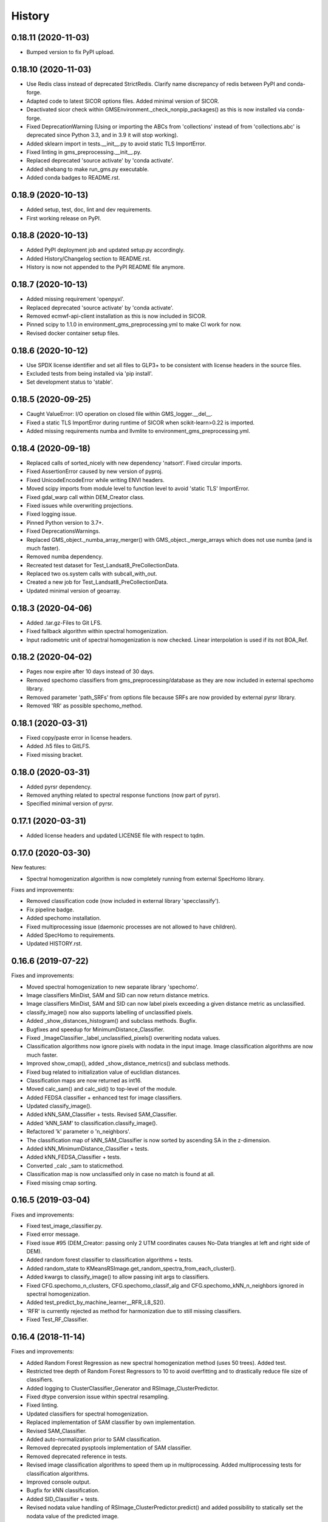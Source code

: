 =======
History
=======

0.18.11 (2020-11-03)
--------------------

* Bumped version to fix PyPI upload.


0.18.10 (2020-11-03)
--------------------

* Use Redis class instead of deprecated StrictRedis. Clarify name discrepancy of redis between PyPI and conda-forge.
* Adapted code to latest SICOR options files. Added minimal version of SICOR.
* Deactivated sicor check within GMSEnvironment._check_nonpip_packages() as this is now installed via conda-forge.
* Fixed DeprecationWarning (Using or importing the ABCs from 'collections' instead of from 'collections.abc' is
  deprecated since Python 3.3, and in 3.9 it will stop working).
* Added sklearn import in tests.__init__.py to avoid static TLS ImportError.
* Fixed linting in gms_preprocessing.__init__.py.
* Replaced deprecated 'source activate' by 'conda activate'.
* Added shebang to make run_gms.py executable.
* Added conda badges to README.rst.


0.18.9 (2020-10-13)
-------------------

* Added setup, test, doc, lint and dev requirements.
* First working release on PyPI.


0.18.8 (2020-10-13)
-------------------

* Added PyPI deployment job and updated setup.py accordingly.
* Added History/Changelog section to README.rst.
* History is now not appended to the PyPI README file anymore.


0.18.7 (2020-10-13)
-------------------

* Added missing requirement 'openpyxl'.
* Replaced deprecated 'source activate' by 'conda activate'.
* Removed ecmwf-api-client installation as this is now included in SICOR.
* Pinned scipy to 1.1.0 in environment_gms_preprocessing.yml to make CI work for now.
* Revised docker container setup files.


0.18.6 (2020-10-12)
-------------------

* Use SPDX license identifier and set all files to GLP3+ to be consistent with license headers in the source files.
* Excluded tests from being installed via 'pip install'.
* Set development status to 'stable'.


0.18.5 (2020-09-25)
-------------------

* Caught ValueError: I/O operation on closed file within GMS_logger.__del__.
* Fixed a static TLS ImportError during runtime of SICOR when scikit-learn>0.22 is imported.
* Added missing requirements numba and llvmlite to environment_gms_preprocessing.yml.


0.18.4 (2020-09-18)
-------------------

* Replaced calls of sorted_nicely with new dependency 'natsort'. Fixed circular imports.
* Fixed AssertionError caused by new version of pyproj.
* Fixed UnicodeEncodeError while writing ENVI headers.
* Moved scipy imports from module level to function level to avoid 'static TLS' ImportError.
* Fixed gdal_warp call within DEM_Creator class.
* Fixed issues while overwriting projections.
* Fixed logging issue.
* Pinned Python version to 3.7+.
* Fixed DeprecationsWarnings.
* Replaced GMS_object._numba_array_merger() with GMS_object._merge_arrays which does not use numba (and is much faster).
* Removed numba dependency.
* Recreated test dataset for Test_Landsat8_PreCollectionData.
* Replaced two os.system calls with subcall_with_out.
* Created a new job for Test_Landsat8_PreCollectionData.
* Updated minimal version of geoarray.


0.18.3 (2020-04-06)
-------------------

* Added .tar.gz-Files to Git LFS.
* Fixed fallback algorithm within spectral homogenization.
* Input radiometric unit of spectral homogenization is now checked. Linear interpolation is used if its not BOA_Ref.


0.18.2 (2020-04-02)
-------------------

* Pages now expire after 10 days instead of 30 days.
* Removed spechomo classifiers from gms_preprocessing/database as they are now included in external spechomo library.
* Removed parameter 'path_SRFs' from options file because SRFs are now provided by external pyrsr library.
* Removed 'RR' as possible spechomo_method.


0.18.1 (2020-03-31)
-------------------

* Fixed copy/paste error in license headers.
* Added .h5 files to GitLFS.
* Fixed missing bracket.


0.18.0 (2020-03-31)
-------------------

* Added pyrsr dependency.
* Removed anything related to spectral response functions (now part of pyrsr).
* Specified minimal version of pyrsr.


0.17.1 (2020-03-31)
-------------------

* Added license headers and updated LICENSE file with respect to tqdm.


0.17.0 (2020-03-30)
-------------------

New features:

* Spectral homogenization algorithm is now completely running from external SpecHomo library.


Fixes and improvements:

* Removed classification code (now included in external library 'specclassify').
* Fix pipeline badge.
* Added spechomo installation.
* Fixed multiprocessing issue (daemonic processes are not allowed to have children).
* Added SpecHomo to requirements.
* Updated HISTORY.rst.


0.16.6 (2019-07-22)
-------------------

Fixes and improvements:

* Moved spectral homogenization to new separate library 'spechomo'.
* Image classifiers MinDist, SAM and SID can now return distance metrics.
* Image classifiers MinDist, SAM and SID can now label pixels exceeding a given distance metric as unclassified.
* classify_image() now also supports labelling of unclassified pixels.
* Added _show_distances_histogram() and subclass methods. Bugfix.
* Bugfixes and speedup for MinimumDistance_Classifier.
* Fixed _ImageClassifier._label_unclassified_pixels() overwriting nodata values.
* Classification algorithms now ignore pixels with nodata in the input image. Image classification algorithms are now much faster.
* Improved show_cmap(), added _show_distance_metrics() and subclass methods.
* Fixed bug related to initialization value of euclidian distances.
* Classification maps are now returned as int16.
* Moved calc_sam() and calc_sid() to top-level of the module.
* Added FEDSA classifier + enhanced test for image classifiers.
* Updated classify_image().
* Added kNN_SAM_Classifier + tests. Revised SAM_Classifier.
* Added 'kNN_SAM' to classification.classify_image().
* Refactored 'k' parameter o 'n_neighbors'.
* The classification map of kNN_SAM_Classifier is now sorted by ascending SA in the z-dimension.
* Added kNN_MinimumDistance_Classifier + tests.
* Added kNN_FEDSA_Classifier + tests.
* Converted _calc _sam to staticmethod.
* Classification map is now unclassified only in case no match is found at all.
* Fixed missing cmap sorting.


0.16.5 (2019-03-04)
-------------------

Fixes and improvements:

* Fixed test_image_classifier.py.
* Fixed error message.
* Fixed issue #95 (DEM_Creator: passing only 2 UTM coordinates causes No-Data triangles at left and right side of DEM).
* Added random forest classifier to classification algorithms + tests.
* Added random_state to KMeansRSImage.get_random_spectra_from_each_cluster().
* Added kwargs to classify_image() to allow passing init args to classifiers.
* Fixed CFG.spechomo_n_clusters, CFG.spechomo_classif_alg and CFG.spechomo_kNN_n_neighbors ignored in spectral homogenization.
* Added test_predict_by_machine_learner__RFR_L8_S2().
* 'RFR' is currently rejected as method for harmonization due to still missing classifiers.
* Fixed Test_RF_Classifier.


0.16.4 (2018-11-14)
-------------------

Fixes and improvements:

* Added Random Forest Regression as new spectral homogenization method (uses 50 trees). Added test.
* Restricted tree depth of Random Forest Regressors to 10 to avoid overfitting and to drastically reduce file size of classifiers.
* Added logging to ClusterClassifier_Generator and RSImage_ClusterPredictor.
* Fixed dtype conversion issue within spectral resampling.
* Fixed linting.
* Updated classifiers for spectral homogenization.
* Replaced implementation of SAM classifier by own implementation.
* Revised SAM_Classifier.
* Added auto-normalization prior to SAM classification.
* Removed deprecated pysptools implementation of SAM classifier.
* Removed deprecated reference in tests.
* Revised image classification algorithms to speed them up in multiprocessing. Added multiprocessing tests for classification algorithms.
* Improved console output.
* Bugfix for kNN classification.
* Added SID_Classifier + tests.
* Revised nodata value handling of RSImage_ClusterPredictor.predict() and added possibility to statically set the nodata value of the predicted image.
* Fixed KMeansRSImage not using all CPU cores in case CPUs is set to None.


0.16.3 (2018-09-05)
-------------------

Fixes and improvements:

* Fixed comment.
* Added band names and center wavelengths to products of ReferenceCube_Generator.resample_image_spectrally().
* Changed format of band names.
* Added some bugfixing code related to a nodata issue.
* Fixed some type hints.
* No-data value of input/output image of spectral homogenization and no-data value of intermediate classification maps are now separately handled to solve nodata issue during spectral homogenization.
* Cleaned up.


0.16.2 (2018-08-15)
-------------------

Fixes and improvements:

* Added bandnames to predicted image.
* Reference cubes are now clustered separately; cluster map is not copied from Sentinel-2 anymore.
* Updated docker runner build script.
* Added wavelengths to classifiers.
* Bugfix for writing wring center wavelengths into L2B classifiers.
* Updated LR classifiers for spectral homogenization.
* Updated RR classifiers for spectral homogenization.
* Updated QR classifiers for spectral homogenization.
* Fixed division by 0 during computation of MAPE.
* Bugfix within test_spechomo_classifier.py. Fixed wrong version of pycodestyle. Fixed linting.
* Updated QR classifiers after fixing division by 0 bug.
* Improved log message.
* Adapted the changes of the current geoarray branch 'feature/improve_metadata_handling'.
* Bugfix for missing wavelength in reference cube headers.
* Updated minimal version of arosics.
* CI Python environment is now separate from base env. Added defaults channels below conda-forge in environment.yml
* Added explicit conda channels configuration to docker file.
* Try to force conda-forge channel for libgdal.
* CI setup now updates ci_env environment installed via docker_pyenvs instead of creating an independent environment.
* Updated spectral homogenization classifiers.
* Fixed CI setup.


0.16.1 (2018-06-15)
-------------------

* Moved L2B_P.RSImage_ClusterPredictor.classify_image to classification module.


0.16.0 (2018-05-28)
-------------------

New features:

* Added Quadratic Regression as possible algorithm for spectral homogenization.
* Added more Ridge Regression classifiers for different alpha values.
* Added class 'ClusterClassifier_Generator' for generating classifiers with separate transformation parameters for spectral cluster of an image.
* Added 'Test_ClusterClassifier_Generator'.
* Added first working algorithm for cluster homogenization (must improved (slow, complex code). Added tests.
* Added drafts for revised prediction methods.
* Added wavelengths to RefCube metadata.
* Added pysptools to dependencies.
* Added new config parameters 'spechomo_n_clusters', 'spechomo_classif_alg', 'spechomo_kNN_n_neighbors' to control spectral homogenization through cluster learner prediction.
* Added Test_MinimumDistance_Classifier and Test_kNN_Classifier.
* Added docs.
* Added git-lfs installation to .gitlab_ci.yml

Fixes and improvements:

* Update README.rst
* Fixed typo.
* Removed deprecated code, added documentation.
* Improved imports, fixed typing issues.
* Fixed typing issues.
* Fixed creation of Ridge classifiers.
* Revised image classifiers. Added MinimumDistance_Classifier. Revised RSImage_ClusterPredictor and Cluster_Learner.
* Revised Test_SAM_Classifier.
* Removed a lot of deprecated code.
* RefCubes are now saved as integer arrays.
* Test cluster homogenization is now done from Landsat-8 without cirrus band.
* Cluster classifier are now saved with float32 data instead of float64 to save memory.
* Moved image classifiers from L2B_P to new module 'classification'.
* Removed classes 'Classifier_Generator' and 'RSImage_Predictor'.
* Homogenization without clustering is now done with RSImage_ClusterPredictor with n_clusters=1.
* Updated classifier database.
* Moved Test_SAM_Classifier to new module test_image_classifier.
* Moved git-lfs installation to 'before_script'.
* Removed git-lfs installation as it is already installed.
* Bugfix for homogenization exception in case the source image tile consists only of no data values.
* Bugfix for invalid no data value.


0.15.5 (2018-03-28)
-------------------

Fixes and improvements:

* Refactored class process_controller to ProcessController.
* Merged ProcessController.run_all_processors and ProcessController.run_all_processors_OLD.
* Added note to locks module.


0.15.4 (2018-03-28)
-------------------

Fixes and improvements:

* Pipeline 'run_complete_preprocessing' now returns processing reports only (may fix deadlock after large reference jobs).
* Updated example notebooks.
* Update README.rst
* Update LICENSE
* Added WebApp screenshot.


0.15.3 (2018-03-28)
-------------------

* Fixed too short title underline in HISTORY.rst.


0.15.2 (2018-03-28)
-------------------

* Fixed issue #93 (ValueError: I/O operation on closed file). Updated version info (v0.15.2).


0.15.1 (2018-03-28)
-------------------

* Fixed tests. Deleted deprecated GMS_system_setup.py.


0.15.0 (2018-03-27)
-------------------

New features:

* Added additional tests to test_cli.py and test_config.py.
* Job config is now automatically saved as JSON file.


Fixes and improvements:

* Updated defaults for some config parameters.
* Fixed issue #90 (pandas.errors.ParserError: Expected 2 fields in line 31, saw 3)
* Fixed missing bandnames in written accuracy layers.
* Updated minimal version of GeoArray to 0.7.13.
* Enabled accuracy layer generation during tests.
* Fixed incorrect parsing of configuration parameters given by WebUI or CLI parser.
* Revised config and fixed unexpected behaviour of CLI parser (parameters did not override  previously set WebUI configuration).
* Spectral homogenization from Sentinel-2 to Landsat-8 works properly now.
* Fixed "AssertionError: Number of given bandnames does not match number of bands in array."
* Simplified config. Bugfix options_schema.
* Added code for more securely closing loggers.
* Bugfix '.fuse_hidden' files.
* Removed ASCII_writer (deprecated).
* Pipeline 'run_complete_preprocessing' now returns processing reports only (may fix deadlock after large reference jobs).
* RSImage_Predictor.predict now applies predition in tiles to save memory.
* Simplified process controller. GMS jobs now delete their own GMS_mem_acquire_lock during shutdown.
* Fixed deadlock during acquisition of MemoryReserver.
* Moved computation of medium ac_errors for datasets with multiple subsystems from L2C to L2A to avoid memory overflows in L2B or L2C.
* Added number of waiting processes to redis.
* Bugfix. Improved some log messages.
* Fix for exception in record_stats_memusage() in case processing is not started with L1A but continued from a higher processing level.
* Added Test_ProcessContinuing_CompletePipeline.test_continue_from_L2C().


0.14.0 (2018-03-15)
-------------------

New features:

* Added first running version out accuracy layers + writers.
* Added options 'ac_bandwise_accuracy', ''spechomo_bandwise_accuracy'.
* Added IO locks for array reader and writer.
* Added config parameter 'max_parallel_reads_writes' to limit number of read/writes or to enable/disable IO locks, respectively.
* Implemented process locks to avoid CPU/RAM overload on case multiple GMS jobs are running on the same host.
* Implemented accuracy layer for geometric homogenization.
* Added extra validation of MGRS tiles to avoid writing empty tiles. Updated minimal version of geoarray.
* Added option 'write_ENVIclassif_cloudmask' (fixes issue #72).
* Added ECMWF download lock -> fixes feature request #71 ([ECMWF downloads] Add lock to avoid too many connections to ECMWF download API).
* Added version.py which is from now on the only file containing the package version.
* Added version of gms_preprocessing to written header files and job log (fixes feature request #67).
* Added possibility to run test job via CLI argparser.
* Added recording of memory usage via new database table 'stats_mem_usage_homo'. Allows to intelligently estimation of memory usage.
* Added system overload blocking.


Fixes and improvements:

* Added ECMWF credentials check to environment module.
* Added timeout to ECMWF download.
* Bugfix process_controller.shutdown().
* Replaced spatial query within DEMCreator by SpatialIndexMediator query.
* Revised DEM_Creator to fix TimeoutErrors during spatial query.
* Fix for missing ac_errors and mask_clouds_confidence arrays in processing levels L2B, L2C and any MGRS tiles.
* Added some more logging to join functions of AC.
* Increased database timeout for job statistics update (might fix issue #61).
* Fix for MaybeEncodingError. Fix for IndexError within locks module.
* Revised locks.MultiSlotLock. Added locks.IOLock. Added test_locks.py.
* Added logging to L1B_P.L1B_object.get_opt_bands4matching().
* Improved logging during L1B processor.
* Revised logging to job logfile (now contains full log output of the job).
* Changed default directory for job logs.
* Fixed issue #61 ([AC]: RuntimeWarning: All-NaN slice encountered).
* Progress bars during MGRS tiling are now only shown in log level 'DEBUG'.
* Fixed issue #66 (Number of wavelengths does not match number bands in L2C header file).
* Fixed issue #68 (Cloud mask is not applied equally to all bands when filling clouds with no data values).
* Fixed ExceptionHandler.handle_failed() not raising exceptions that occur during handle_failed().
* Fixed 'str' object has no attribute 'month'.
* Merged module 'dataset' into module 'gms_object'.
* Fix for completely failed scenes in case co-registration fails.
* Fix for not continuing processing from L2B.
* Fix for not referencing accuracy layers on disk if L2C object is created from disk.
* Fixed RuntimeError 'Tried to instanciate L1A_object although kwargs...'.
* Revised GMS_obj.GMS_identifier.
* Fixed issue #69 (Spatial homogenization leaves resampling artifacts at the image edges).
* Fixed issue #75 (Black border around L2B products).
* Fixed issue #76 (Cloud mask within .masks.bsq contains no data values at non-clear positions).
* Fixed issue #74 (Small holes in L2C products).
* Removed GMS_object.meta_odict. All metadata is now held in MetaObj.
* Fixed issue # 81 (Wavelength metadata of homogenized product do not match target sensor wavelengths).
* SIGTERM (kill/pkill commands) is now properly handled (locks are closed, etc.).
* Revised default resource limits.
* Added some options to options_default.json
* Fixed issue #89.


0.13.0 (2018-02-08)
-------------------

New features:

* Added code to check proper activation of GDAL.
* Added Test_Classifier_Generator.
* Added first implementation of errors for spectral homogenization.
* Added tests to test_exception_handler.
* Added tests for properly finding already written datasets by subsequent jobs.
* Added test Test_ProcessContinuing_CompletePipeline.
* Added config options 'spatial_index_server_host' and 'spatial_index_server_port'.
* Added tempdir deletion to controller shutdown.
* Added shutdown method to process controller.


Fixes and improvements:

* Removed hardcoded database host from tests.
* Bugfix for test_spectral_resampler.
* Moved environment checks to options.config.set_config().
* Revised paths configs and removed deprecated paths settings.
* Refactored CFG.exec_mode to CFG.inmem_serialization.
* Fixed incorrect handling of previously failed GMS_objects by exception_handler.
* Bugfix for issue #57 (Atmospheric correction fails if no DEM is available).
* Bugfix exception handler.
* Fixed issue #50 (Invalid job progress statistics in case a subsystem fails after another one of the same scene ID
  already succeeded in the same mapper).
* Revised exception handler. Improved test_exception_handler module.
* Fixed a severe bug that copied the same dataset list to all subsequent process controllers.
* Pipeline now returns processed GMS_objects without array data.
* Fixed job summaries.
* Previously processed L2A and L2B Sentinel-2 datasets are now properly found by subsequent jobs (issue #58).
* Fixed issue #9 (L2C MGRS output has no logfile).
* Fix for not recognizing already processed L2A+ datasets if there is a L1C dataset.
* Fixed config. Set Pool(CPUs, maxtasksperchild=1).
* Continued implementation of error array config options.
* Catched ConnectionRefusedError during connection to index server.
* Bugfix SpatialIndexMediatorServer.status.
* Fixed test_cli.py.


0.12.0 (2017-12-14)
-------------------

New features:

* First running version of Spectral Homogenization via Linear Regression.
* Added a lot of docstrings.


Fixes and improvements:

* Spectral homogenization via Linear Regression now working with proper handling of LayerBandsAssignments.


0.11.0 (2017-12-05)
-------------------

New features:

* Added options: coreg_max_shift_allowed, coreg_window_size, ac_scale_factor_errors, path_custom_sicor_options, ac_fillnonclear_areas, ac_clear_area_labels, ac_max_ram_gb
* Added tests for command line argparser.
* Added some srf data.
* Added an option to delete old output through console argparser.
* Added Sentinel-2B compatibility.
* Added Sentinel-2B test. Added Sentinel-2B test data.


Fixes and improvements:

* Revised command line argparser.
* added api changes to the py index mediator implementation
* Fixed validate_exec_configs.
* Fixed exceptions during parsing of most recent Sentinel-2A metadata XMLs.
* Replaced Sentinel-2A new style test data.


0.10.0 (2017-11-28)
-------------------

New features:

* Added tests for exception handler.
* KMeansRSImage: Added functions and properties to apply clustering, plot cluster centers, plot cluster histogram, plot clustered image + Tests.
* KMeansRSImage: Added get_random_spectra_from_each_cluster() and _im2spectra().
* Added L2A_P.SpecHomo_Classifier + test_spechomo_classifier.py.
* Further developed L2B processor.
* Further developed L2B_P.SpecHomo_Classifier.
* Generation of reference cubes now works in multiprocessing.
* Added L2B_P._MachineLearner_RSImage(), L2B_P.LinearRegression_RSImage(), L2B_P.RidgeRegression_RSImage()
* Added options_default.json.
* Added parser functions for options_default.json.
* Added test_config.py.
* Added options schema and activated options validation.
* Added function to get jsonable dict from config.
* new submodule 'options'.
* Added validation test for JobConfig.to_dict().
* Added options: spatial_ref_min_overlap, spatial_ref_min_cloudcov, spatial_ref_max_cloudcov, spatial_ref_plusminus_days, spatial_ref_plusminus_years, band_wavelength_for_matching, spatial_resamp_alg, clip_to_extent, mgrs_pixel_buffer, output_data_compression.


Fixes and improvements:

* Fixed invalid polygons. Fixed wrong call within run_gms.sh
* Fixed AssertionError 'exactly 4 image corners must be present within the dataset'.
* Unified L1A_object inputs.
* Fixed reshape error within KMeansRSImage.
* Changed workflow to get SICOR options and to pass paths of tables and persistence files after sicor issue #6 has been fixed.
* Fixed matplotlib.use() issue.
* Revised spectral response functions database.
* Bugfix for unexpected peaks in SRFs for ASTER, Landsat 5 and 7.


0.9.0 (2017-10-23)
------------------

New features:

* Revised L1B_P.Scene_finder() and L1B_P.L1B_object.get_spatial_reference_scene()
* Added config parameter to disable auto-download of ECMWF data.
* Added config parameter to skip coregistration.
* Added auto-download for AC tables.
* Added additional logging.
* Added generic run script.


Fixes and improvements:

* Revised L1B_P.L1B_object.get_opt_bands4matching().
* Global co-registration now works again.
* Revised environment and spatial_index_mediator modules.
* Revised SRF object.
* Revised exception handler


0.8.0 (2017-09-27)
------------------

New features:

* Revised SICOR wrapper to get Landsat AC to work.


Fixes and improvements:

* Fixed some bugs and added docstrings within L1B_P.Scene_finder().


0.7.0 (2017-09-22)
------------------

New features:

* Test nosetests colored output.
* Added documentation for command line interface.
* Added first version of SpectralResampler1D incl. test module 'test_spectral_resampler'.
* added hyperspectral test data
* cloud masking is now implemented in SICOR.


Fixes and improvements:

* Bugfix within test configuration of config.Job
* Renamed project from 'GeoMultiSens' to 'gms_preprocessing'.
* PEP8 editing.
* Added optional AC input dumping.
* Updated path to sicor.
* Deleted a lot of deprecated/unused code
* Deleted deprecated cloud masking algorithms based on py_tools_ah/classical_bayesian
* Updated sicor_options files.


0.6.0 (2017-07-26)
------------------

New features:

* Implemented FMASK cloud masking for Landsat and Sentinel-2 (called from atmospheric correction) + corresponding tests.
* New test data and test functions (Test_MultipleDatasetsInOneJob); improved test documentation
* Revised DEM creation; Added io.Input_Reader.DEM_Creator (now with fallback to ASTER)
* Added test_input_reader.py. Added ASTER DEM test data.
* Added nosetests including HTML report.
* Rebuilt docker test runner
* Added exceptions module
* Added attribute 'cloud_masking_algorithm' to GMS_object
* Added environment checks for not pip-installable dependencies
* added colored nosetests output


Fixes and improvements:

* fixed wrong folder name for coverage html results
* removed deprecated io.Input_Reader.get_dem_by_extent()
* Fixed issue during job information retrieval from database (Issue #29)
* Removed deprecated install statements from CI setup.
* Enabled full traceback during 'make docs'.
* Fixed warning during 'make docs'.
* Edited .coveragerc
* Deactivated call of L1A_obj.calc_cloud_mask() during L1A processing.
* Fixed missing cloud mask above L1C.
* Removed duplicate line within docker setup.
* removed deprecated attribute 'path_ac_options' from GMS_config.job
* cleaned deprecated entries in .gitignore
* Added temporary workaround for missing options files of sicor (sicor issue #6).
* Revised config.Job -> now features an own configuration for test mode. Passing arguments from outside is now much easier.
* Refactored some attributes of config.Job.
* added cloud classifiers for the included test data
* misc.exceptions: added GMSConfigParameterError
* misc.path_generator: revised get_path_cloud_class_obj(): merged subfolders for cloud classifiers on disk
* processing.pipeline: refactored exec __... to exec _...
* tests.test_gms_preprocessing: removed superfluous paths configs
* removed cloud_classifiers from .gitignore


0.5.0 (2017-07-10)
------------------

New features:

* new test data and test functions (Landsat-8 collection data, Landsat-7 SLC-on pre-collection data and Landsat-5 pre-collection data)
* Coverage now working in multiprocessing.


Fixes and improvements:

* Added auto-deletion of previously created test job output.
* Changed source and target folders of test data.
* Bugfix for not existing archive path on test machine.
* Bugfix for installation errors of PyEphem.
* Removed environment variable settings for deprecated libraries.
* Added 'is_test' attribute to config.Job; revised requirements.txt
* Revised docker builder.
* Fix for job creation issues in case of Landsat ETM+ SLC-ON
* Fix for exception during reading of AC options file.
* removed installer of ecmwf-api-client since this is now done in SICOR directly
* Fix for FileNotFoundError during DEM generation in test mode.
* Updated setup requirements.
* Renamed some test cases.
* Updated some links in the docs and the setup requirements.
* Modified Makefile in order to catch coverage results in multiprocessing.
* Added .coveragerc
* Modified coverage section in Makefile
* Removed pyhdf from automatically installed setup requirements
* Converted all regular expression strings to raw strings.
* Revised code style in metadata.py.


0.4.0 (2017-06-26)
------------------

New features:

* Working CI system
* Added submodules to setup.py
* New test data and test functions.
* Added ECMWF API setup to CI builder.
* Added test case for Sentinel-2A.


Fixes and improvements:

* Updated deprecated import statements. Updated deprecated link to controller file of of SpatialIndexMediator.
* Updated run-scipts.
* Modified .gitignore
* Updated badges
* Fixed corrupt repository references.
* Added pyhdf to CI builder.
* Added python-fmask and psycopg2 to CI builder.
* Revised SICOR implementation.
* Replaced CoReg_Sat implementation by arosics.
* Bugfix within tests.
* Bugfix AC.


0.3.0 (2017-06-01)
------------------

New features:

* Added console parser functionality to run GMS job from a list of archive filenames.


0.1.0 (2017-05-23)
------------------

* Package restructured with cookie-cutter



